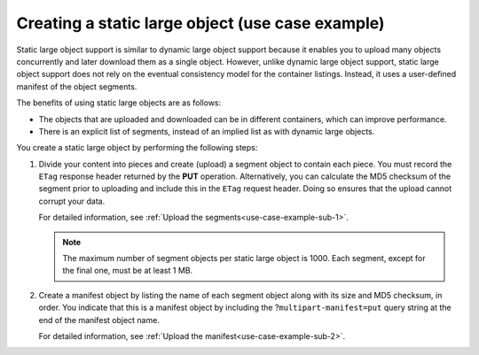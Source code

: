 .. _use-case-example:

=================================================
Creating a static large object (use case example)
=================================================

Static large object support is similar to dynamic large object
support because it enables you to upload many objects concurrently
and later download them as a single object. However, unlike dynamic
large object support, static large object support does not rely on the
eventual consistency model for the container listings. Instead, it
uses a user-defined manifest of the object
segments.

The benefits of using static large objects are as follows:

-  The objects that are uploaded and downloaded can be in different
   containers, which can improve performance.

-  There is an explicit list of segments, instead of an implied list as
   with dynamic large objects.

You create a static large object by performing the following steps:

#. Divide your content into pieces and create (upload) a segment object
   to contain each piece. You must record the ``ETag`` response header
   returned by the **PUT** operation. Alternatively, you can calculate
   the MD5 checksum of the segment prior to uploading and include this
   in the ``ETag`` request header. Doing so ensures that the upload
   cannot corrupt your data.

   For detailed information, see
   :ref:`Upload the segments<use-case-example-sub-1>`.

   .. note::

     The maximum number of segment objects per static large object is
     1000. Each segment, except for the final one, must be at least 1 MB.

#. Create a manifest object by listing the name of each segment object
   along with its size and MD5 checksum, in order. You indicate that
   this is a manifest object by including the
   ?\ ``multipart-manifest=put`` query string at the end of the manifest
   object name.

   For detailed information, see
   :ref:`Upload the manifest<use-case-example-sub-2>`.
